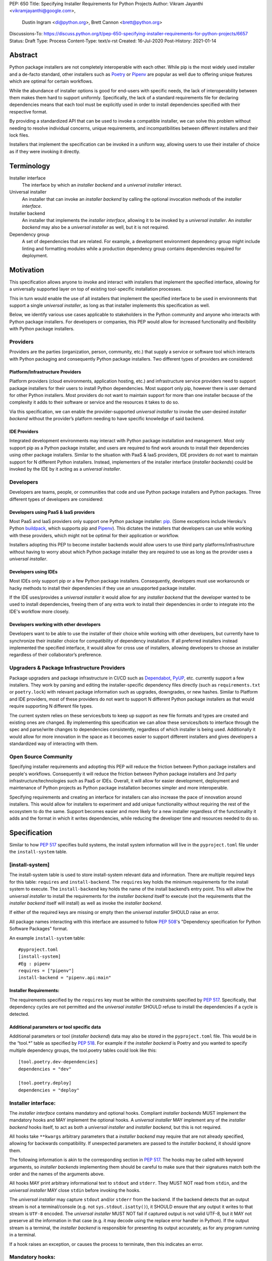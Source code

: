 PEP: 650
Title: Specifying Installer Requirements for Python Projects
Author: Vikram Jayanthi <vikramjayanthi@google.com>,
        Dustin Ingram <di@python.org>,
        Brett Cannon <brett@python.org>
Discussions-To: https://discuss.python.org/t/pep-650-specifying-installer-requirements-for-python-projects/6657
Status: Draft
Type: Process
Content-Type: text/x-rst
Created: 16-Jul-2020
Post-History: 2021-01-14


Abstract
========

Python package installers are not completely interoperable with each
other. While pip is the most widely used installer and a de-facto
standard, other installers such as Poetry_ or Pipenv_ are popular as
well due to offering unique features which are optimal for certain
workflows.

While the abundance of installer options is good for end-users with
specific needs, the lack of interoperability between them makes them
hard to support uniformly. Specifically, the lack of a standard
requirements file for declaring dependencies means that each tool must
be explicitly used in order to install dependencies specified with
their respective format.

By providing a standardized API that can be used to invoke a
compatible installer, we can solve this problem without needing to
resolve individual concerns, unique requirements, and
incompatibilities between different installers and their lock files.

Installers that implement the specification can be invoked in a
uniform way, allowing users to use their installer of choice as if
they were invoking it directly.

Terminology
===========

Installer interface
    The interface by which an *installer backend* and a
    *universal installer* interact.

Universal installer
    An installer that can invoke an *installer backend* by calling the
    optional invocation methods of the *installer interface*.

Installer backend
    An installer that implements the *installer interface*, allowing
    it to be invoked by a *universal installer*. An
    *installer backend* may also be a *universal installer* as well,
    but it is not required.

Dependency group
    A set of dependencies that are related. For example, a development
    environment dependency group might include linting and formatting
    modules while a production dependency group contains dependencies
    required for deployment.


Motivation
==========

This specification allows anyone to invoke and interact with
installers that implement the specified interface, allowing for a
universally supported layer on top of existing tool-specific
installation processes.

This in turn would enable the use of all installers that implement the
specified interface to be used in environments that support a single
*universal installer*, as long as that installer implements this
specification as well.

Below, we identify various use cases applicable to stakeholders in the
Python community and anyone who interacts with Python package
installers. For developers or companies, this PEP would allow for
increased functionality and flexibility with Python package
installers.

Providers
---------

Providers are the parties (organization, person, community, etc.) that
supply a service or software tool which interacts with Python
packaging and consequently Python package installers. Two different
types of providers are considered:

Platform/Infrastructure Providers
^^^^^^^^^^^^^^^^^^^^^^^^^^^^^^^^^

Platform providers (cloud environments, application hosting, etc.) and
infrastructure service providers need to support package installers
for their users to install Python dependencies. Most support only pip,
however there is user demand for other Python installers. Most
providers do not want to maintain support for more than one installer
because of the complexity it adds to their software or service and the
resources it takes to do so.

Via this specification, we can enable the provider-supported
*universal installer* to invoke the user-desired *installer backend*
without the provider’s platform needing to have specific knowledge of
said backend.

IDE Providers
^^^^^^^^^^^^^

Integrated development environments may interact with Python package
installation and management. Most only support pip as a Python package
installer, and users are required to find work arounds to install
their dependencies using other package installers. Similar to the
situation with PaaS & IaaS providers, IDE providers do not want to
maintain support for N different Python installers. Instead,
implementers of the installer interface (*installer backends*) could
be invoked by the IDE by it acting as a *universal installer*.

Developers
----------

Developers are teams, people, or communities that code and use Python
package installers and Python packages. Three different types of
developers are considered:

Developers using PaaS & IaaS providers
^^^^^^^^^^^^^^^^^^^^^^^^^^^^^^^^^^^^^^

Most PaaS and IaaS providers only support one Python package
installer: pip_. (Some exceptions include Heroku's Python buildpack_,
which supports pip and Pipenv_). This dictates the installers that
developers can use while working with these providers, which might not
be optimal for their application or workflow.

Installers adopting this PEP to become installer backends would allow
users to use third party platforms/infrastructure without having to
worry about which Python package installer they are required to use as
long as the provider uses a *universal installer*.

Developers using IDEs
^^^^^^^^^^^^^^^^^^^^^

Most IDEs only support pip or a few Python package installers.
Consequently, developers must use workarounds or hacky methods to
install their dependencies if they use an unsupported package
installer.

If the IDE uses/provides  a *universal installer* it would allow for
any *installer backend* that the developer wanted to be used to
install dependencies, freeing them of any extra work to install their
dependencies in order to integrate into the IDE's workflow more
closely.

Developers working with other developers
^^^^^^^^^^^^^^^^^^^^^^^^^^^^^^^^^^^^^^^^

Developers want to be able to use the installer of their choice while
working with other developers, but currently have to synchronize their
installer choice for compatibility of dependency installation. If all
preferred installers instead implemented the specified interface, it
would allow for cross use of installers, allowing developers to choose
an installer regardless of their collaborator’s preference.

Upgraders & Package Infrastructure Providers
--------------------------------------------

Package upgraders and package infrastructure in CI/CD such as
Dependabot_, PyUP_, etc. currently support a few installers. They work
by parsing and editing the installer-specific dependency files
directly (such as ``requirements.txt`` or ``poetry.lock``) with
relevant package information such as upgrades, downgrades, or new
hashes. Similar to Platform and IDE providers, most of these providers
do not want to support N different Python package installers as that
would require supporting N different file types.

The current system relies on these services/bots to keep up support as
new file formats and types are created and existing ones are changed.
By implementing this specification we can allow these services/bots to
interface through the spec and parse/write changes to dependencies
consistently, regardless of which installer is being used. Additionally
it would allow for more innovation in the space as it becomes easier
to support different installers and gives developers a standardized
way of interacting with them.

Open Source Community
---------------------

Specifying installer requirements and adopting this PEP will reduce
the friction between Python package installers and people's workflows.
Consequently it will reduce the friction between Python package
installers and 3rd party infrastructure/technologies such as PaaS or
IDEs. Overall, it will allow for easier development, deployment and
maintenance of Python projects as Python package installation becomes
simpler and more interoperable.

Specifying requirements and creating an interface for installers can
also increase the pace of innovation around installers. This would
allow for installers to experiment and add unique functionality
without requiring the rest of the ecosystem to do the same. Support
becomes easier and more likely for a new installer regardless of the
functionality it adds and the format in which it writes dependencies,
while reducing the developer time and resources needed to do so.

Specification
=============

Similar to how :pep:`517` specifies build systems, the install system
information will live in the ``pyproject.toml`` file under the
``install-system`` table.

[install-system]
---------------------

The install-system table is used to store install-system relevant data
and information. There are multiple required keys for this table:
``requires`` and ``install-backend``.  The ``requires`` key holds the
minimum requirements for the install system to execute. The
``install-backend`` key holds the name of the install backend’s entry
point. This will allow the *universal installer* to install the
requirements for the *installer backend* itself to execute (not the
requirements that the *installer backend* itself will install) as well
as invoke the *installer backend*.

If either of the required keys are missing or empty then the
*universal installer* SHOULD raise an error.

All package names interacting with this interface are assumed to
follow :pep:`508`'s  "Dependency specification for Python Software
Packages" format.

An example ``install-system`` table::

    #pyproject.toml
    [install-system]
    #Eg : pipenv
    requires = ["pipenv"]
    install-backend = "pipenv.api:main"


Installer Requirements:
^^^^^^^^^^^^^^^^^^^^^^^^^^^^^
The requirements specified by the ``requires`` key must be within the
constraints specified by :pep:`517`. Specifically, that dependency
cycles are not permitted and the *universal installer* SHOULD refuse
to install the dependencies if a cycle is detected.

Additional parameters or tool specific data
^^^^^^^^^^^^^^^^^^^^^^^^^^^^^^^^^^^^^^^^^^^
Additional parameters or tool (*installer backend*) data may also be
stored in the ``pyproject.toml`` file. This would be in the “tool.*”
table as specified by :pep:`518`. For example if the
*installer backend* is Poetry and you wanted to specify multiple
dependency groups, the tool.poetry tables could look like this:

::

    [tool.poetry.dev-dependencies]
    dependencies = "dev"

    [tool.poetry.deploy]
    dependencies = "deploy"


Installer interface:
----------------------------------
The *installer interface* contains mandatory and optional hooks.
Compliant *installer backends* MUST implement the mandatory hooks and
MAY implement the optional hooks. A *universal installer* MAY
implement any of the *installer backend* hooks itself, to act as both
a *universal installer* and *installer backend*, but this is not
required.

All hooks take ``**kwargs`` arbitrary parameters that a
*installer backend* may require that are not already specified,
allowing for backwards compatibility. If unexpected parameters are
passed to the *installer backend*, it should ignore them.

The following information is akin to the corresponding section in
:pep:`517`. The hooks may be called with keyword arguments, so
*installer backends* implementing them should be careful to make sure
that their signatures match both the order and the names of the
arguments above.

All hooks MAY print arbitrary informational text to ``stdout`` and
``stderr``. They MUST NOT read from ``stdin``, and the
*universal installer* MAY close ``stdin`` before invoking the hooks.

The *universal installer* may capture ``stdout`` and/or ``stderr``
from the backend. If the backend detects that an output stream is not
a terminal/console (e.g. not ``sys.stdout.isatty()``), it SHOULD
ensure that any output it writes to that stream is ``UTF-8`` encoded.
The *universal installer* MUST NOT fail if captured output is not
valid UTF-8, but it MAY not preserve all the information in that case
(e.g. it may decode using the replace error handler in Python). If the
output stream is a terminal, the *installer backend* is responsible
for presenting its output accurately, as for any program running in a
terminal.

If a hook raises an exception, or causes the process to terminate,
then this indicates an error.



Mandatory hooks:
------------------------------------
invoke_install
^^^^^^^^^^^^^^^^^^^^^^^^^^^^^^^^^^^^^^^^^^^^^^
Installs the dependencies::

    def  invoke_install(
        path : typing.Union[str, bytes, os.PathLike[str]],
        *,
        dependency_group : string = None,
        **kwargs
    ) -> int:
        ...

* ``path`` : An absolute path where the *installer backend* should be
  invoked from (e.g. the directory where ``pyproject.toml`` is
  located).
* ``dependency_group`` : An optional flag specifying a dependency
  group that the *installer backend* should install. The install will
  error if the dependency group doesn't exist. A user can find all
  dependency groups by calling
  ``get_dependencies_to_install().keys()`` if dependency groups are
  supported by the *installer backend*.
* ``**kwargs`` : Arbitrary parameters that a *installer backend* may
  require that are not already specified, allows for backwards
  compatibility.

* Returns : An exit code (int). 0 if successful, any positive integer
  if unsuccessful.

The *universal installer* will use the exit code to determine if the
installation is successful and SHOULD return the exit code itself.

Optional hooks:
---------------------------------

invoke_uninstall
^^^^^^^^^^^^^^^^^^^^^^^^^^^^^^^^^^^^^^^^^^^^^^^^^^^^^^^^
Uninstall the specified dependencies::

    def  invoke_uninstall(
        *,
        dependency_group : string = None,
        **kwargs
    ) -> int:
        ...

* ``dependency_group`` : An optional flag specifying a dependency
  group that the *installer backend* should uninstall.
* ``**kwargs`` : Arbitrary parameters that a *installer backend* may
  require that are not already specified, allows for backwards
  compatibility.

* Returns : An exit code (int). 0 if successful, any positive integer
  if unsuccessful.

The *universal installer* MUST invoke the *installer backend* at the
same path that the *universal installer* itself was invoked.

The *universal installer* will use the exit code to determine if the
uninstall is successful and SHOULD return the exit code itself.

get_dependencies_to_install
^^^^^^^^^^^^^^^^^^^^^^^^^^^^^^^^^^^^^^^^^^^^^^^^^^^^^^^^
Returns the dependencies that would be installed by
``invoke_install(...)``. This allows package upgraders
(e.g., Dependabot) to retrieve the dependencies attempting to be
installed without parsing the dependency file::

    def get_dependencies_to_install(
        dependency_group : string = None,
        **kwargs
    ) -> List[str]:
        ...

* ``dependency_group`` : Specify a dependency group to get the
  dependencies ``invoke_install(...)`` would install for that
  dependency group.
* ``**kwargs`` : Arbitrary parameters that a *installer backend* may
  require that are not already specified, allows for backwards
  compatibility.

* Returns: A list of dependencies (:pep:`508` strings) to install.

If the group is specified, the *installer backend* MUST return the
dependencies corresponding to the provided dependency group. If the
specified group doesn't exist, or dependency groups are not supported
by the *installer backend*, the *installer backend* MUST raise an
error.

If the group is not specified, and the *installer backend* provides
the concept of a default/unspecified group, the *installer backend*
MAY return the dependencies for the default/unspecified group, but
otherwise MUST raise an error.

get_dependency_groups
^^^^^^^^^^^^^^^^^^^^^^^^^^^^^^^^^^^^^^^^^^^^^^^^^^^^^^^^
Returns the dependency groups available to be installed. This allows
*universal installers* to enumerate all dependency groups the
*installer backend* is aware of::

    def get_dependency_groups(
        **kwargs
    ) -> FrozenSet[str]

* ``**kwargs`` : Arbitrary parameters that a *installer backend* may
  require that are not already specified, allows for backwards
  compatibility.

* Returns: A set of known dependency groups, as strings The empty set
  represents no dependency groups.

update_dependencies
^^^^^^^^^^^^^^^^^^^^^^^^^^^^^^^^^^^^^^^^^^^^^^^^^^^^^^^^
Outputs a dependency file based off of inputted package list::

    def update_dependencies(
        dependency_specifiers : Iterable[str],
        *,
        dependency_group=None,
        **kwargs
    ) -> int:
        ...

* ``dependency_specifiers`` : An iterable of dependencies as
  :pep:`508` strings that are being updated, for example :
  ``["requests==2.8.1", ...]``. Optionally for a specific dependency
  group.
* ``dependency_group`` : The dependency group that the list of
  packages is for.
* ``**kwargs`` : Arbitrary parameters that a *installer backend* may
  require that are not already specified, allows for backwards
  compatibility.

* Returns : An exit code (int). 0 if successful, any positive integer
  if unsuccessful.


Rationale
=========

All hooks take  ``**kwargs`` to allow for backwards compatibility and
allow for tool specific *installer backend* functionality which
requires a user to provide additional information not required by the
hook.

While *installer backends* must be Python packages, what they do when
invoked is an implementation detail of that tool. For example, an
*installer backend* could act as a wrapper for a platform package
manager (e.g., ``apt``).


Backwards Compatibility
=======================

This PEP would have no impact on pre-existing code and functionality
as it only adds new functionality to a *universal installer*. Any
existing installer should maintain its existing functionality and use
cases, therefore having no backwards compatibility issues. Only code
aiming to take advantage of this new functionality will have
motivation to make changes to their pre existing code.


Security Implications
=====================

A malicious user has no increased ability or easier access to anything
with the addition of standardized installer specifications. The
installer that could be invoked by a *universal installer* via the
interface specified in this PEP would be explicitly declared by the
user. If the user has chosen a malicious installer, then invoking it
with a *universal installer* is no different than the user invoking
the installer directly. A malicious installer being an
*installer backend* doesn't give it additional permissions or
abilities.


Rejected Ideas
==============

A standardized lock file
------------------------

A standardized lock file would solve a lot of the same problems that
specifying installer requirements would. For example, it would allow
for PaaS/IaaS to just support one installer that could read the
standardized lock file regardless of the installer that created it.
The problem with a standardized lock file is the difference in needs
between Python package installers as well as a fundamental issue with
creating reproducible environments via the lockfile (one of the main
benefits).

Needs and information stored in dependency files between installers
differ significantly and are dependent on installer functionality. For
example, a Python package installer such as Poetry requires
information for all Python versions and platforms and calculates
appropriate hashes while pip wouldn't. Additionally, pip would not be
able to guarantee recreating the same environment (install the exact
same dependencies) as it is outside the scope of its functionality.
This makes a standardized lock file harder to implement and makes it
seem more appropriate to make lock files tool specific.


Have installer backends support creating virtual environments
-------------------------------------------------------------

Because installer backends will very likely have a concept of virtual
environments and how to install into them, it was briefly considered
to have them also support creating virtual environments. In the end,
though, it was considered an orthogonal idea.

References
==========

.. _Buildpack: https://elements.heroku.com/buildpacks/heroku/heroku-buildpack-python
.. _Dependabot: https://dependabot.com/
.. _pip: https://pip.pypa.io
.. _Pipenv: https://pipenv-fork.readthedocs.io/en/latest/
.. _Poetry: https://python-poetry.org/
.. _PyUP: https://pyup.io/

Copyright
=========

This document is placed in the public domain or under the
CC0-1.0-Universal license, whichever is more permissive.


..
    Local Variables:
    mode: indented-text
    indent-tabs-mode: nil
    sentence-end-double-space: t
    fill-column: 70
    coding: utf-8
    End:

